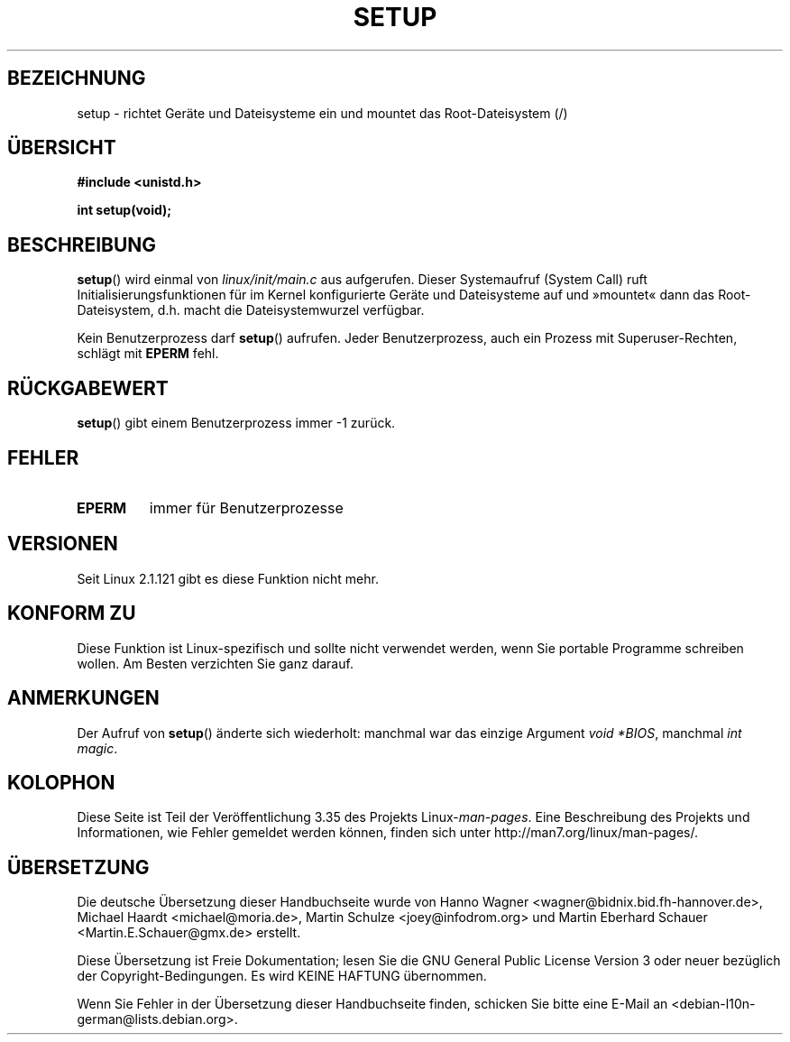 .\" -*- coding: UTF-8 -*-
.\" Hey Emacs! This file is -*- nroff -*- source.
.\"
.\" Copyright (c) 1992 Drew Eckhardt (drew@cs.colorado.edu), March 28, 1992
.\"
.\" Permission is granted to make and distribute verbatim copies of this
.\" manual provided the copyright notice and this permission notice are
.\" preserved on all copies.
.\"
.\" Permission is granted to copy and distribute modified versions of this
.\" manual under the conditions for verbatim copying, provided that the
.\" entire resulting derived work is distributed under the terms of a
.\" permission notice identical to this one.
.\"
.\" Since the Linux kernel and libraries are constantly changing, this
.\" manual page may be incorrect or out-of-date.  The author(s) assume no
.\" responsibility for errors or omissions, or for damages resulting from
.\" the use of the information contained herein.  The author(s) may not
.\" have taken the same level of care in the production of this manual,
.\" which is licensed free of charge, as they might when working
.\" professionally.
.\"
.\" Formatted or processed versions of this manual, if unaccompanied by
.\" the source, must acknowledge the copyright and authors of this work.
.\"
.\" Modified by Michael Haardt <michael@moria.de>
.\" Modified Sun Jul 25 10:14:13 1993 by Rik Faith <faith@cs.unc.edu>
.\" Modified 15 April 1995 by Michael Chastain <mec@shell.portal.com>
.\"   Update calling parameters to Linux 1.2.4 values.
.\" Modified 10 June 1995 by Andries Brouwer <aeb@cwi.nl>
.\" Modified 3 May 1996 by Martin Schulze <joey@infodrom.north.de>
.\" Modified Wed Nov  6 04:05:28 1996 by Eric S. Raymond <esr@thyrsus.com>
.\" Modified Sat Jan 29 01:08:23 2000 by aeb
.\"
.\"*******************************************************************
.\"
.\" This file was generated with po4a. Translate the source file.
.\"
.\"*******************************************************************
.TH SETUP 2 "3. Dezember 2008" Linux Linux\-Programmierhandbuch
.SH BEZEICHNUNG
setup \- richtet Geräte und Dateisysteme ein und mountet das Root\-Dateisystem
(/)
.SH ÜBERSICHT
\fB#include <unistd.h>\fP
.sp
\fBint setup(void);\fP
.SH BESCHREIBUNG
\fBsetup\fP() wird einmal von \fIlinux/init/main.c\fP aus aufgerufen. Dieser
Systemaufruf (System Call) ruft Initialisierungsfunktionen für im Kernel
konfigurierte Geräte und Dateisysteme auf und »mountet« dann das
Root\-Dateisystem, d.h. macht die Dateisystemwurzel verfügbar.
.PP
Kein Benutzerprozess darf \fBsetup\fP() aufrufen. Jeder Benutzerprozess, auch
ein Prozess mit Superuser\-Rechten, schlägt mit \fBEPERM\fP fehl.
.SH RÜCKGABEWERT
\fBsetup\fP() gibt einem Benutzerprozess immer \-1 zurück.
.SH FEHLER
.TP 
\fBEPERM\fP
immer für Benutzerprozesse
.SH VERSIONEN
Seit Linux 2.1.121 gibt es diese Funktion nicht mehr.
.SH "KONFORM ZU"
Diese Funktion ist Linux\-spezifisch und sollte nicht verwendet werden, wenn
Sie portable Programme schreiben wollen. Am Besten verzichten Sie ganz
darauf.
.SH ANMERKUNGEN
Der Aufruf von \fBsetup\fP() änderte sich wiederholt: manchmal war das einzige
Argument \fIvoid *BIOS\fP, manchmal \fIint magic\fP.
.SH KOLOPHON
Diese Seite ist Teil der Veröffentlichung 3.35 des Projekts
Linux\-\fIman\-pages\fP. Eine Beschreibung des Projekts und Informationen, wie
Fehler gemeldet werden können, finden sich unter
http://man7.org/linux/man\-pages/.

.SH ÜBERSETZUNG
Die deutsche Übersetzung dieser Handbuchseite wurde von
Hanno Wagner <wagner@bidnix.bid.fh-hannover.de>,
Michael Haardt <michael@moria.de>,
Martin Schulze <joey@infodrom.org>
und
Martin Eberhard Schauer <Martin.E.Schauer@gmx.de>
erstellt.

Diese Übersetzung ist Freie Dokumentation; lesen Sie die
GNU General Public License Version 3 oder neuer bezüglich der
Copyright-Bedingungen. Es wird KEINE HAFTUNG übernommen.

Wenn Sie Fehler in der Übersetzung dieser Handbuchseite finden,
schicken Sie bitte eine E-Mail an <debian-l10n-german@lists.debian.org>.
